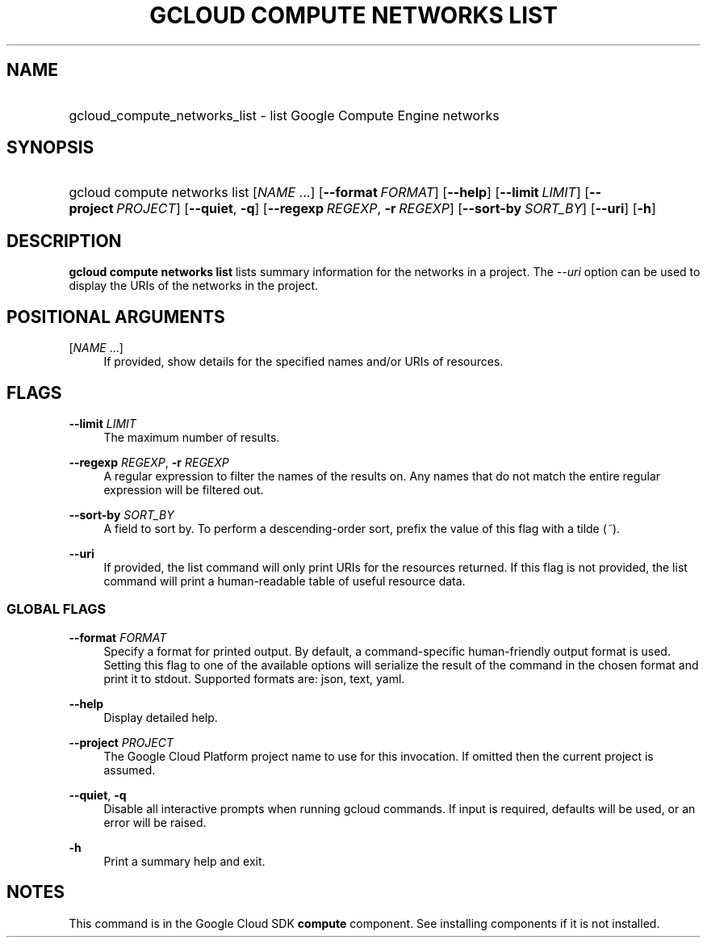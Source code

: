 .TH "GCLOUD COMPUTE NETWORKS LIST" "1" "" "" ""
.ie \n(.g .ds Aq \(aq
.el       .ds Aq '
.nh
.ad l
.SH "NAME"
.HP
gcloud_compute_networks_list \- list Google Compute Engine networks
.SH "SYNOPSIS"
.HP
gcloud\ compute\ networks\ list [\fINAME\fR\ \&...] [\fB\-\-format\fR\ \fIFORMAT\fR] [\fB\-\-help\fR] [\fB\-\-limit\fR\ \fILIMIT\fR] [\fB\-\-project\fR\ \fIPROJECT\fR] [\fB\-\-quiet\fR,\ \fB\-q\fR] [\fB\-\-regexp\fR\ \fIREGEXP\fR,\ \fB\-r\fR\ \fIREGEXP\fR] [\fB\-\-sort\-by\fR\ \fISORT_BY\fR] [\fB\-\-uri\fR] [\fB\-h\fR]
.SH "DESCRIPTION"
.sp
\fBgcloud compute networks list\fR lists summary information for the networks in a project\&. The \fI\-\-uri\fR option can be used to display the URIs of the networks in the project\&.
.SH "POSITIONAL ARGUMENTS"
.PP
[\fINAME\fR \&...]
.RS 4
If provided, show details for the specified names and/or URIs of resources\&.
.RE
.SH "FLAGS"
.PP
\fB\-\-limit\fR \fILIMIT\fR
.RS 4
The maximum number of results\&.
.RE
.PP
\fB\-\-regexp\fR \fIREGEXP\fR, \fB\-r\fR \fIREGEXP\fR
.RS 4
A regular expression to filter the names of the results on\&. Any names that do not match the entire regular expression will be filtered out\&.
.RE
.PP
\fB\-\-sort\-by\fR \fISORT_BY\fR
.RS 4
A field to sort by\&. To perform a descending\-order sort, prefix the value of this flag with a tilde (\fI~\fR)\&.
.RE
.PP
\fB\-\-uri\fR
.RS 4
If provided, the list command will only print URIs for the resources returned\&. If this flag is not provided, the list command will print a human\-readable table of useful resource data\&.
.RE
.SS "GLOBAL FLAGS"
.PP
\fB\-\-format\fR \fIFORMAT\fR
.RS 4
Specify a format for printed output\&. By default, a command\-specific human\-friendly output format is used\&. Setting this flag to one of the available options will serialize the result of the command in the chosen format and print it to stdout\&. Supported formats are:
json,
text,
yaml\&.
.RE
.PP
\fB\-\-help\fR
.RS 4
Display detailed help\&.
.RE
.PP
\fB\-\-project\fR \fIPROJECT\fR
.RS 4
The Google Cloud Platform project name to use for this invocation\&. If omitted then the current project is assumed\&.
.RE
.PP
\fB\-\-quiet\fR, \fB\-q\fR
.RS 4
Disable all interactive prompts when running gcloud commands\&. If input is required, defaults will be used, or an error will be raised\&.
.RE
.PP
\fB\-h\fR
.RS 4
Print a summary help and exit\&.
.RE
.SH "NOTES"
.sp
This command is in the Google Cloud SDK \fBcompute\fR component\&. See installing components if it is not installed\&.
